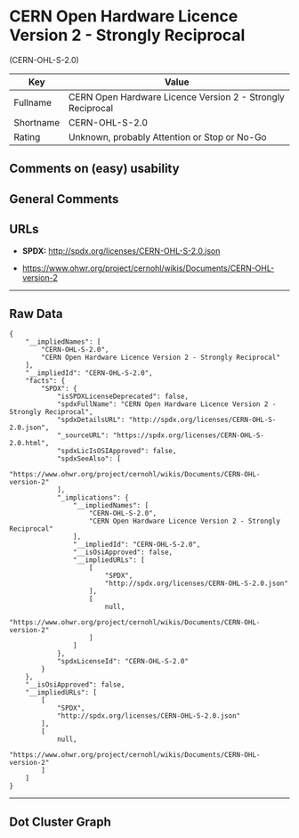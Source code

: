 * CERN Open Hardware Licence Version 2 - Strongly Reciprocal
(CERN-OHL-S-2.0)

| Key         | Value                                                        |
|-------------+--------------------------------------------------------------|
| Fullname    | CERN Open Hardware Licence Version 2 - Strongly Reciprocal   |
| Shortname   | CERN-OHL-S-2.0                                               |
| Rating      | Unknown, probably Attention or Stop or No-Go                 |

** Comments on (easy) usability

** General Comments

** URLs

- *SPDX:* http://spdx.org/licenses/CERN-OHL-S-2.0.json

- https://www.ohwr.org/project/cernohl/wikis/Documents/CERN-OHL-version-2

--------------

** Raw Data

#+BEGIN_EXAMPLE
  {
      "__impliedNames": [
          "CERN-OHL-S-2.0",
          "CERN Open Hardware Licence Version 2 - Strongly Reciprocal"
      ],
      "__impliedId": "CERN-OHL-S-2.0",
      "facts": {
          "SPDX": {
              "isSPDXLicenseDeprecated": false,
              "spdxFullName": "CERN Open Hardware Licence Version 2 - Strongly Reciprocal",
              "spdxDetailsURL": "http://spdx.org/licenses/CERN-OHL-S-2.0.json",
              "_sourceURL": "https://spdx.org/licenses/CERN-OHL-S-2.0.html",
              "spdxLicIsOSIApproved": false,
              "spdxSeeAlso": [
                  "https://www.ohwr.org/project/cernohl/wikis/Documents/CERN-OHL-version-2"
              ],
              "_implications": {
                  "__impliedNames": [
                      "CERN-OHL-S-2.0",
                      "CERN Open Hardware Licence Version 2 - Strongly Reciprocal"
                  ],
                  "__impliedId": "CERN-OHL-S-2.0",
                  "__isOsiApproved": false,
                  "__impliedURLs": [
                      [
                          "SPDX",
                          "http://spdx.org/licenses/CERN-OHL-S-2.0.json"
                      ],
                      [
                          null,
                          "https://www.ohwr.org/project/cernohl/wikis/Documents/CERN-OHL-version-2"
                      ]
                  ]
              },
              "spdxLicenseId": "CERN-OHL-S-2.0"
          }
      },
      "__isOsiApproved": false,
      "__impliedURLs": [
          [
              "SPDX",
              "http://spdx.org/licenses/CERN-OHL-S-2.0.json"
          ],
          [
              null,
              "https://www.ohwr.org/project/cernohl/wikis/Documents/CERN-OHL-version-2"
          ]
      ]
  }
#+END_EXAMPLE

--------------

** Dot Cluster Graph

[[../dot/CERN-OHL-S-2.0.svg]]